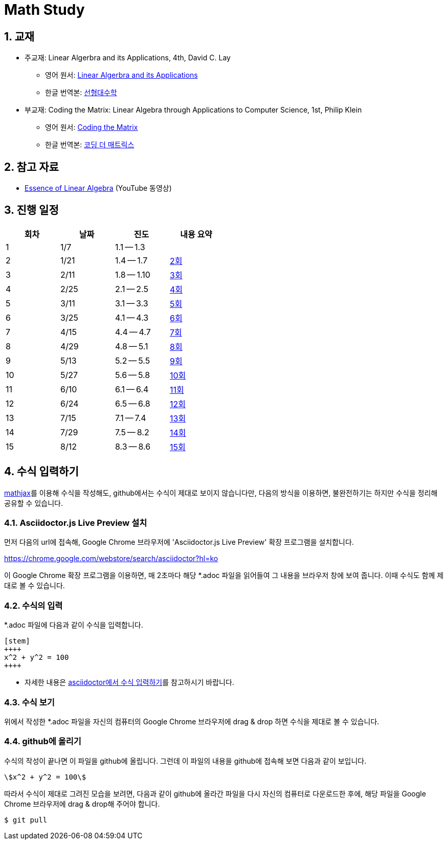 # Math Study
:sectnums:


## 교재

* 주교재: Linear Algerbra and its Applications, 4th, David C. Lay

** 영어 원서: link:https://www.amazon.com/Linear-Algebra-Its-Applications-4th/dp/0321385179/ref=sr_1_2?ie=UTF8&qid=1482926861&sr=8-2&keywords=linear+algebra+and+its+applications[Linear Algerbra and its Applications]     

** 한글 번역본: link:http://www.kyobobook.co.kr/product/detailViewKor.laf?ejkGb=KOR&mallGb=KOR&barcode=9788945045249&orderClick=LAG&Kc=[선형대수학]

* 부교재: Coding the Matrix: Linear Algebra through Applications to Computer Science, 1st, Philip Klein

** 영어 원서: link:https://www.amazon.com/Coding-Matrix-Algebra-Applications-Computer/dp/0615880991/ref=sr_1_1?ie=UTF8&qid=1483926139&sr=8-1&keywords=coding+the+matrix[Coding the Matrix]

** 한글 번역본: link:http://www.kyobobook.co.kr/product/detailViewKor.laf?ejkGb=KOR&mallGb=KOR&barcode=9791195149292&orderClick=LAG&Kc=[코딩 더 매트릭스]


## 참고 자료

* link:https://www.youtube.com/playlist?list=PLZHQObOWTQDPD3MizzM2xVFitgF8hE_ab[Essence of Linear Algebra] (YouTube 동영상)


## 진행 일정

[cols="4*^",options="header",width=50%]
|===

| 회차  | 날짜 | 진도         | 내용 요약

| 1     | 1/7  |  1.1 -- 1.3 | 

| 2     | 1/21 |  1.4 -- 1.7 | link:linear-algebra/02[2회]

| 3     | 2/11 |  1.8 -- 1.10 | link:linear-algebra/03[3회]

| 4     | 2/25 |  2.1 -- 2.5 | link:linear-algebra/04[4회]

| 5     | 3/11 |  3.1 -- 3.3 | link:linear-algebra/05[5회]

| 6     | 3/25 |  4.1 -- 4.3 | link:linear-algebra/06[6회]

| 7     | 4/15 |  4.4 -- 4.7 | link:linear-algebra/07[7회]

| 8     | 4/29 |  4.8 -- 5.1 | link:linear-algebra/08[8회]

| 9     | 5/13 | 5.2 -- 5.5 | link:linear-algebra/09[9회]

| 10    | 5/27 | 5.6 -- 5.8 | link:linear-algebra/10[10회]

| 11    | 6/10 | 6.1 -- 6.4 | link:linear-algebra/11[11회]

| 12    | 6/24 | 6.5 -- 6.8 | link:linear-algebra/12[12회]

| 13    | 7/15 | 7.1 -- 7.4 | link:linear-algebra/13[13회]

| 14    | 7/29 | 7.5 -- 8.2 | link:linear-algebra/14[14회]

| 15    | 8/12 | 8.3 -- 8.6 | link:linear-algebra/15[15회]

|===


== 수식 입력하기

link:https://www.mathjax.org[mathjax]를 이용해 수식을 작성해도, github에서는 수식이 제대로
보이지 않습니다만, 다음의 방식을 이용하면, 불완전하기는 하지만 수식을 정리해 공유할 수
있습니다.

=== Asciidoctor.js Live Preview 설치

먼저 다음의 url에 접속해, Google Chrome 브라우저에 'Asciidoctor.js Live Preview' 확장
프로그램을 설치합니다.

link:https://chrome.google.com/webstore/search/asciidoctor?hl=ko[]

이 Google Chrome 확장 프로그램을 이용하면, 매 2초마다 해당 *.adoc 파일을 읽어들여 그 내용을
브라우저 창에 보여 줍니다. 이때 수식도 함께 제대로 볼 수 있습니다.


=== 수식의 입력

*.adoc 파일에 다음과 같이 수식을 입력합니다.

[listing]
----
[stem]
++++
x^2 + y^2 = 100
++++
----

* 자세한 내용은 link:http://asciidoctor.org/docs/user-manual/#stem[asciidoctor에서 수식
  입력하기]를 참고하시기 바랍니다.


=== 수식 보기

위에서 작성한 *.adoc 파일을 자신의 컴퓨터의 Google Chrome 브라우저에 drag & drop 하면
수식을 제대로 볼 수 있습니다.


=== github에 올리기

수식의 작성이 끝나면 이 파일을 github에 올립니다. 그런데 이 파일의 내용을 github에 접속해
보면 다음과 같이 보입니다.

[listing]
----
\$x^2 + y^2 = 100\$
----

따라서 수식이 제대로 그려진 모습을 보려면, 다음과 같이 github에 올라간 파일을 다시 자신의 컴퓨터로 다운로드한 후에, 해당 파일을 Google Chrome 브라우저에 drag & drop해 주어야 합니다.

[listing]
----
$ git pull
----




